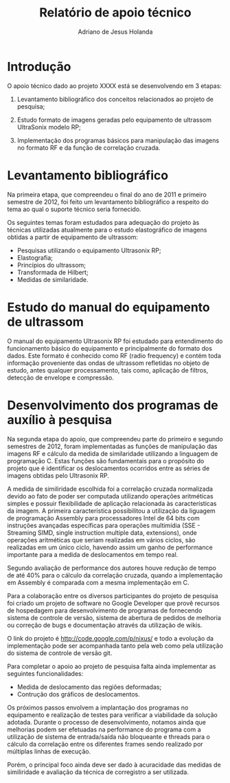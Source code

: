 #+TITLE: Relatório de apoio técnico
#+AUTHOR: Adriano de Jesus Holanda 
#+EMAIL: aholanda@usp.br
#+OPTIONS: toc:nil

* Introdução

O apoio técnico dado ao projeto XXXX está se desenvolvendo em 3
etapas:

1. Levantamento bibliográfico dos conceitos relacionados ao projeto de
   pesquisa;

2. Estudo formato de imagens geradas pelo equipamento de ultrassom
   UltraSonix modelo RP;

3. Implementação dos programas básicos para manipulação das imagens no
   formato RF e da função de correlação cruzada.

* Levantamento bibliográfico

Na primeira etapa, que compreendeu o final do ano de 2011 e primeiro
semestre de 2012, foi feito um levantamento bibliográfico a respeito
do tema ao qual o suporte técnico seria fornecido.

Os seguintes temas foram estudados para adequação do projeto às
técnicas utilizadas atualmente para o estudo elastográfico de imagens
obtidas a partir de equipamento de ultrassom:

- Pesquisas utilizando o equipamento Ultrasonix RP;
- Elastografia;
- Princípios do ultrassom;
- Transformada de Hilbert;
- Medidas de similaridade.

* Estudo do manual do equipamento de ultrassom

O manual do equipamento Ultrasonix RP foi estudado para entendimento
do funcionamento básico do equipamento e principalmente do formato dos
dados. Este formato é conhecido como RF (radio frequency) e contém
toda informação proveniente das ondas de ultrassom refletidas no
objeto de estudo, antes qualquer processamento, tais como, aplicação
de filtros, detecção de envelope e compressão.

* Desenvolvimento dos programas de auxílio à pesquisa

Na segunda etapa do apoio, que compreendeu parte do primeiro e segundo
semestres de 2012, foram implementadas as funções de manipulação das
imagens RF e cálculo da medida de similaridade utilizando a linguagem
de programação C. Estas funções são fundamentais para o propósito do
projeto que é identificar os deslocamentos ocorridos entre as séries
de imagens obtidas pelo Ultrasonix RP.

A medida de similiridade escolhida foi a correlação cruzada
normalizada devido ao fato de poder ser computada utilizando operações
aritméticas simples e possuir flexibilidade de aplicação relacionada
às características da imagem. A primeira característica possibilitou a
utilização da liguagem de programação Assembly para processadores
Intel de 64 bits com instruções avançadas específicas para operações
multimídia (SSE - Streaming SIMD, single instruction multiple data,
extensions), onde operações aritméticas que seriam realizadas em
vários ciclos, são realizadas em um único ciclo, havendo assim um
ganho de performance importante para a medida de deslocamentos em
tempo real.

Segundo avaliação de performance dos autores houve redução de tempo de
até 40% para o cálculo da correlação cruzada, quando a implementação
em Assembly é comparada com a mesma implementação em C.

Para a colaboração entre os diversos participantes do projeto de
pesquisa foi criado um projeto de software no Google Developer que
provê recursos de hospedagem para desenvolvimento de programas de
fornecendo sistema de controle de versão, sistema de abertura de
pedidos de melhoria ou correção de bugs e documentação através da
utilização de wikis.

O link do projeto é [[http://code.google.com/p/nixus/]] e todo a
evolução da implementação pode ser acompanhada tanto pela web como
pela utilização do sistema de controle de versão git.

Para completar o apoio ao projeto de pesquisa falta ainda implementar
as seguintes funcionalidades:

- Medida de deslocamento das regiões deformadas;
- Contrução dos gráficos de deslocamentos.

Os próximos passos envolvem a implantação dos programas no equipamento
e realização de testes para verificar a viabilidade da solução
adotada. Durante o processo de desenvolvimento, notamos ainda que
melhorias podem ser efetuadas na performance do programa com a
utilização de sistema de entrada/saída não bloqueante e threads para o
cálculo da correlação entre os diferentes frames sendo realizado por
múltiplas linhas de execução.

Porém, o principal foco ainda deve ser dado à acuracidade das medidas
de similiridade e avaliação da técnica de corregistro a ser utilizada.
